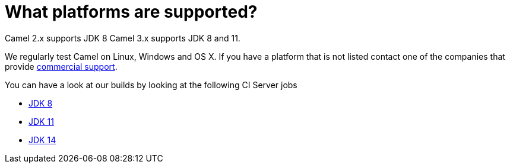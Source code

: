 [[Whatplatformsaresupported-Whatplatformsaresupported]]
= What platforms are supported?

Camel 2.x supports JDK 8
Camel 3.x supports JDK 8 and 11.

We regularly test Camel on Linux, Windows and OS X. If you have a
platform that is not listed contact one of the companies that provide
xref:ROOT:support.adoc[commercial support].

You can have a look at our builds by looking at the following CI Server jobs

- https://ci-builds.apache.org/job/Camel/job/Apache%20Camel/[JDK 8]
- https://ci-builds.apache.org/job/Camel/job/Camel%20JDK11/[JDK 11]
- https://ci-builds.apache.org/job/Camel/job/Camel%20JDK14/[JDK 14]
